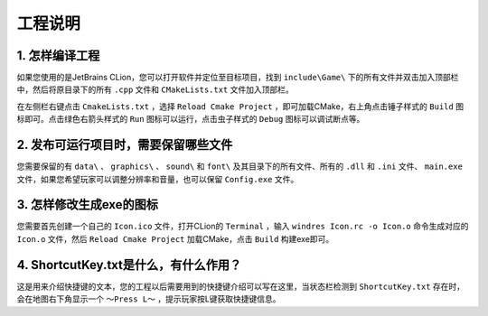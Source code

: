 工程说明
========

1. 怎样编译工程
~~~~~~~~~~~~~~

如果您使用的是JetBrains CLion，您可以打开软件并定位至目标项目，找到 ``include\Game\`` 下的所有文件并双击加入顶部栏中，然后将原目录下的所有 ``.cpp`` 文件和 ``CMakeLists.txt`` 文件加入顶部栏。

在左侧栏右键点击 ``CmakeLists.txt`` ，选择 ``Reload Cmake Project`` ，即可加载CMake，右上角点击锤子样式的 ``Build`` 图标即可。点击绿色右箭头样式的 ``Run`` 图标可以运行，点击虫子样式的 ``Debug`` 图标可以调试断点等。

2. 发布可运行项目时，需要保留哪些文件
~~~~~~~~~~~~~~~~~~~~~~~~~~~~~~~~~~~

您需要保留的有 ``data\`` 、 ``graphics\`` 、 ``sound\`` 和 ``font\`` 及其目录下的所有文件、所有的 ``.dll`` 和 ``.ini`` 文件、 ``main.exe`` 文件，如果您希望玩家可以调整分辨率和音量，也可以保留 ``Config.exe`` 文件。

3. 怎样修改生成exe的图标
~~~~~~~~~~~~~~~~~~~~~~~~

您需要首先创建一个自己的 ``Icon.ico`` 文件，打开CLion的 ``Terminal`` ，输入 ``windres Icon.rc -o Icon.o`` 命令生成对应的 ``Icon.o`` 文件，然后 ``Reload Cmake Project`` 加载CMake，点击 ``Build`` 构建exe即可。

4. ShortcutKey.txt是什么，有什么作用？
~~~~~~~~~~~~~~~~~~~~~~~~~~~~~~~~~~~~~

这是用来介绍快捷键的文本，您的工程以后需要用到的快捷键介绍可以写在这里，当状态栏检测到 ``ShortcutKey.txt`` 存在时，会在地图右下角显示一个 ``～Press L～`` ，提示玩家按L键获取快捷键信息。